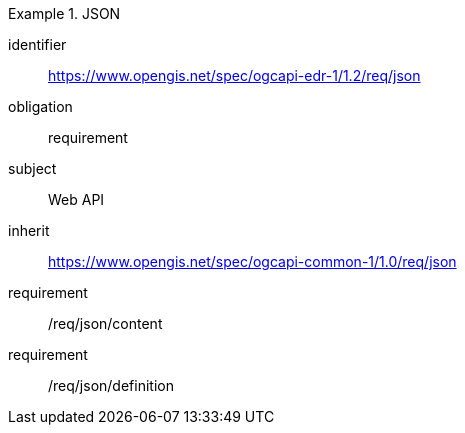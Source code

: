 [[rc_json]]
// *Requirements Class:* JSON

[requirements_class]
.JSON

====
[%metadata]
identifier:: https://www.opengis.net/spec/ogcapi-edr-1/1.2/req/json
obligation:: requirement
subject:: Web API
inherit:: https://www.opengis.net/spec/ogcapi-common-1/1.0/req/json

requirement:: /req/json/content
requirement:: /req/json/definition

====
